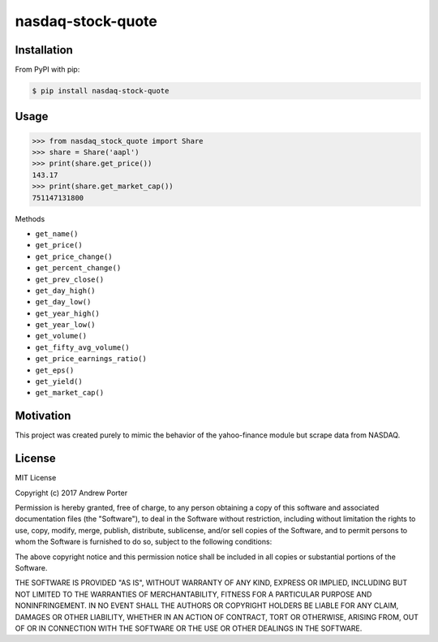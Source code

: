 ==================
nasdaq-stock-quote
==================

Installation
------------
From PyPI with pip:

.. code:: bash

    $ pip install nasdaq-stock-quote
    
Usage
-----

.. code:: python

    >>> from nasdaq_stock_quote import Share
    >>> share = Share('aapl')
    >>> print(share.get_price())
    143.17
    >>> print(share.get_market_cap())
    751147131800
    
Methods

- ``get_name()``
- ``get_price()``
- ``get_price_change()``
- ``get_percent_change()``
- ``get_prev_close()``
- ``get_day_high()``
- ``get_day_low()``
- ``get_year_high()``
- ``get_year_low()``
- ``get_volume()``
- ``get_fifty_avg_volume()``
- ``get_price_earnings_ratio()``
- ``get_eps()``
- ``get_yield()``
- ``get_market_cap()``
  
Motivation
----------

This project was created purely to mimic the behavior of the yahoo-finance module but scrape data from NASDAQ.

License
-------

MIT License

Copyright (c) 2017 Andrew Porter

Permission is hereby granted, free of charge, to any person obtaining a copy
of this software and associated documentation files (the "Software"), to deal
in the Software without restriction, including without limitation the rights
to use, copy, modify, merge, publish, distribute, sublicense, and/or sell
copies of the Software, and to permit persons to whom the Software is
furnished to do so, subject to the following conditions:

The above copyright notice and this permission notice shall be included in all
copies or substantial portions of the Software.

THE SOFTWARE IS PROVIDED "AS IS", WITHOUT WARRANTY OF ANY KIND, EXPRESS OR
IMPLIED, INCLUDING BUT NOT LIMITED TO THE WARRANTIES OF MERCHANTABILITY,
FITNESS FOR A PARTICULAR PURPOSE AND NONINFRINGEMENT. IN NO EVENT SHALL THE
AUTHORS OR COPYRIGHT HOLDERS BE LIABLE FOR ANY CLAIM, DAMAGES OR OTHER
LIABILITY, WHETHER IN AN ACTION OF CONTRACT, TORT OR OTHERWISE, ARISING FROM,
OUT OF OR IN CONNECTION WITH THE SOFTWARE OR THE USE OR OTHER DEALINGS IN THE
SOFTWARE.
